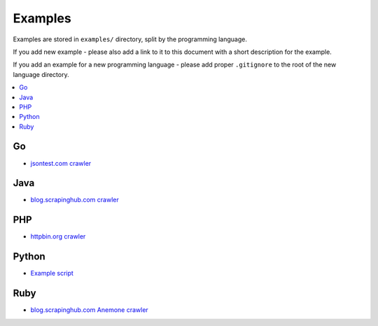 Examples
========

Examples are stored in ``examples/`` directory, split by the programming language.

If you add new example - please also add a link to it to this document
with a short description for the example.

If you add an example for a new programming language - please add proper ``.gitignore``
to the root of the new language directory.

.. contents:: \

Go
--

- `jsontest.com crawler <examples/go/jsontest.com>`_

Java
----

- `blog.scrapinghub.com crawler <examples/java/blog.scrapinghub.com>`_

PHP
---

- `httpbin.org crawler <examples/php/httpbin.org>`_

Python
------

- `Example script <examples/python/script>`_

Ruby
----

- `blog.scrapinghub.com Anemone crawler <examples/ruby/anemone>`_
